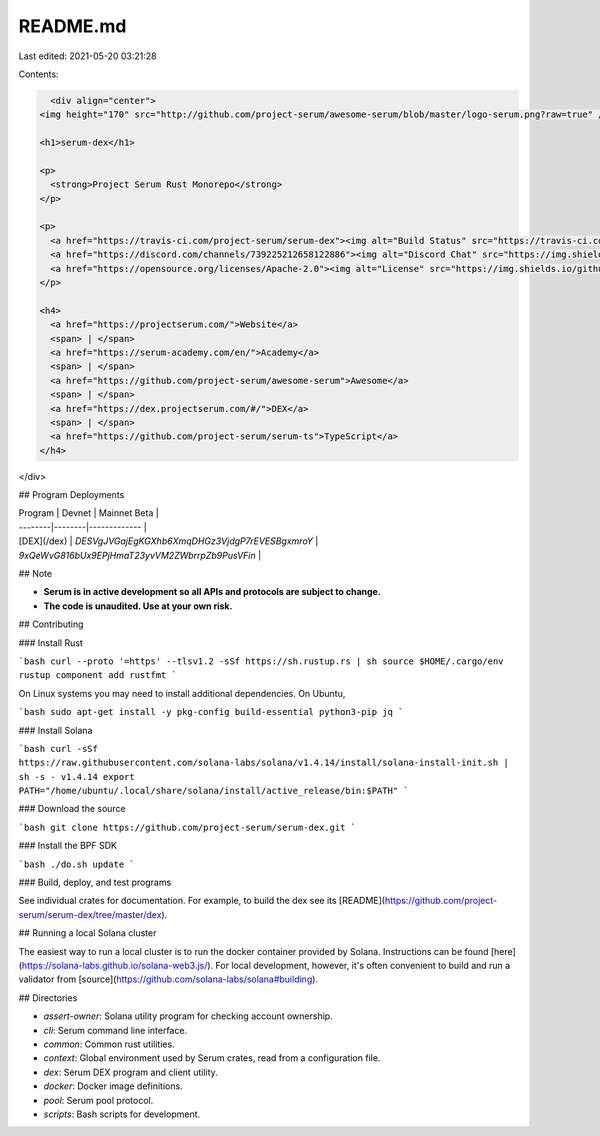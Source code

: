 README.md
=========

Last edited: 2021-05-20 03:21:28

Contents:

.. code-block:: md

    <div align="center">
  <img height="170" src="http://github.com/project-serum/awesome-serum/blob/master/logo-serum.png?raw=true" />

  <h1>serum-dex</h1>

  <p>
    <strong>Project Serum Rust Monorepo</strong>
  </p>

  <p>
    <a href="https://travis-ci.com/project-serum/serum-dex"><img alt="Build Status" src="https://travis-ci.com/project-serum/serum-dex.svg?branch=master" /></a>
    <a href="https://discord.com/channels/739225212658122886"><img alt="Discord Chat" src="https://img.shields.io/discord/739225212658122886?color=blueviolet" /></a>
    <a href="https://opensource.org/licenses/Apache-2.0"><img alt="License" src="https://img.shields.io/github/license/project-serum/serum-dex?color=blue" /></a>
  </p>

  <h4>
    <a href="https://projectserum.com/">Website</a>
    <span> | </span>
    <a href="https://serum-academy.com/en/">Academy</a>
    <span> | </span>
    <a href="https://github.com/project-serum/awesome-serum">Awesome</a>
    <span> | </span>
    <a href="https://dex.projectserum.com/#/">DEX</a>
    <span> | </span>
    <a href="https://github.com/project-serum/serum-ts">TypeScript</a>
  </h4>
</div>

## Program Deployments

| Program | Devnet | Mainnet Beta |
| --------|--------|------------- |
| [DEX](/dex)     | `DESVgJVGajEgKGXhb6XmqDHGz3VjdgP7rEVESBgxmroY` | `9xQeWvG816bUx9EPjHmaT23yvVM2ZWbrrpZb9PusVFin` |

## Note

* **Serum is in active development so all APIs and protocols are subject to change.**
* **The code is unaudited. Use at your own risk.**

## Contributing

### Install Rust

```bash
curl --proto '=https' --tlsv1.2 -sSf https://sh.rustup.rs | sh
source $HOME/.cargo/env
rustup component add rustfmt
```

On Linux systems you may need to install additional dependencies. On Ubuntu,

```bash
sudo apt-get install -y pkg-config build-essential python3-pip jq
```

### Install Solana

```bash
curl -sSf https://raw.githubusercontent.com/solana-labs/solana/v1.4.14/install/solana-install-init.sh | sh -s - v1.4.14
export PATH="/home/ubuntu/.local/share/solana/install/active_release/bin:$PATH"
```

### Download the source

```bash
git clone https://github.com/project-serum/serum-dex.git
```

### Install the BPF SDK

```bash
./do.sh update
```

### Build, deploy, and test programs

See individual crates for documentation. For example, to build the dex see its [README](https://github.com/project-serum/serum-dex/tree/master/dex).

## Running a local Solana cluster

The easiest way to run a local cluster is to run the docker container provided by Solana.
Instructions can be found [here](https://solana-labs.github.io/solana-web3.js/). For local development, however, it's often convenient to build and run a validator from [source](https://github.com/solana-labs/solana#building).

## Directories

* `assert-owner`: Solana utility program for checking account ownership.
* `cli`: Serum command line interface.
* `common`: Common rust utilities.
* `context`: Global environment used by Serum crates, read from a configuration file.
* `dex`: Serum DEX program and client utility.
* `docker`: Docker image definitions.
* `pool`: Serum pool protocol.
* `scripts`: Bash scripts for development.


